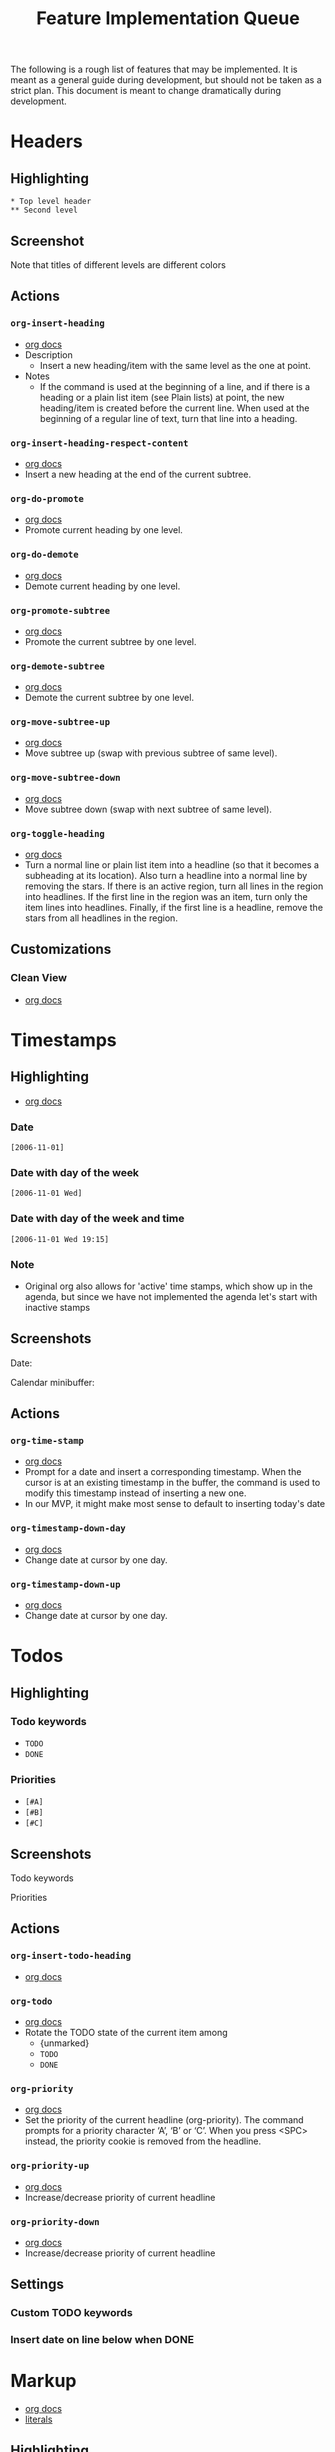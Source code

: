 #+TITLE: Feature Implementation Queue
The following is a rough list of features that may be implemented. It is meant as a general guide during development, but should not be taken as a strict plan. This document is meant to change dramatically during development.
* Headers
** Highlighting
: * Top level header
: ** Second level
** Screenshot
Note that titles of different levels are different colors
[[file:img/ordered_lists.png]]
** Actions
*** ~org-insert-heading~
- [[http://orgmode.org/manual/Structure-editing.html#Structure-editing][org docs]]
- Description
  - Insert a new heading/item with the same level as the one at point.
- Notes
  - If the command is used at the beginning of a line, and if there is a heading or a plain list item (see Plain lists) at point, the new heading/item is created before the current line. When used at the beginning of a regular line of text, turn that line into a heading.
*** ~org-insert-heading-respect-content~
- [[http://orgmode.org/manual/Structure-editing.html#Structure-editing][org docs]]
- Insert a new heading at the end of the current subtree.
*** ~org-do-promote~
- [[http://orgmode.org/manual/Structure-editing.html#Structure-editing][org docs]]
- Promote current heading by one level. 
*** ~org-do-demote~
- [[http://orgmode.org/manual/Structure-editing.html#Structure-editing][org docs]]
- Demote current heading by one level.
*** ~org-promote-subtree~
- [[http://orgmode.org/manual/Structure-editing.html#Structure-editing][org docs]]
- Promote the current subtree by one level. 
*** ~org-demote-subtree~
- [[http://orgmode.org/manual/Structure-editing.html#Structure-editing][org docs]]
- Demote the current subtree by one level.
*** ~org-move-subtree-up~
- [[http://orgmode.org/manual/Structure-editing.html#Structure-editing][org docs]]
- Move subtree up (swap with previous subtree of same level). 
*** ~org-move-subtree-down~
- [[http://orgmode.org/manual/Structure-editing.html#Structure-editing][org docs]]
- Move subtree down (swap with next subtree of same level).
*** ~org-toggle-heading~
- [[http://orgmode.org/manual/Structure-editing.html#Structure-editing][org docs]]
- Turn a normal line or plain list item into a headline (so that it becomes a subheading at its location). Also turn a headline into a normal line by removing the stars. If there is an active region, turn all lines in the region into headlines. If the first line in the region was an item, turn only the item lines into headlines. Finally, if the first line is a headline, remove the stars from all headlines in the region.
** Customizations
*** Clean View
- [[http://orgmode.org/manual/Clean-view.html#Clean-view][org docs]]
* Timestamps
** Highlighting
- [[http://orgmode.org/manual/Timestamps.html#Timestamps][org docs]]
*** Date
: [2006-11-01]
*** Date with day of the week
: [2006-11-01 Wed]
*** Date with day of the week and time
: [2006-11-01 Wed 19:15]
*** Note
- Original org also allows for 'active' time stamps, which show up in the agenda, but since we have not implemented the agenda let's start with inactive stamps
** Screenshots
Date: 
[[file:img/dates.png]]

Calendar minibuffer:
[[file:img/calendar.png]]
** Actions
*** ~org-time-stamp~
- [[http://orgmode.org/manual/Creating-timestamps.html#Creating-timestamps][org docs]]
- Prompt for a date and insert a corresponding timestamp. When the cursor is at an existing timestamp in the buffer, the command is used to modify this timestamp instead of inserting a new one.
- In our MVP, it might make most sense to default to inserting today's date
*** ~org-timestamp-down-day~
- [[http://orgmode.org/manual/Creating-timestamps.html#Creating-timestamps][org docs]]
- Change date at cursor by one day.
*** ~org-timestamp-down-up~
- [[http://orgmode.org/manual/Creating-timestamps.html#Creating-timestamps][org docs]]
- Change date at cursor by one day.
* Todos
** Highlighting
*** Todo keywords
- ~TODO~
- ~DONE~
*** Priorities
- ~[#A]~ 
- ~[#B]~ 
- ~[#C]~ 
** Screenshots
Todo keywords
[[file:img/todo_keyword.png]]

Priorities
[[file:img/priorities.png]]
** Actions
*** ~org-insert-todo-heading~
- [[http://orgmode.org/manual/Structure-editing.html#Structure-editing][org docs]]
*** ~org-todo~
- [[http://orgmode.org/manual/TODO-basics.html#TODO-basics][org docs]]
- Rotate the TODO state of the current item among
  - {unmarked}
  - ~TODO~
  - ~DONE~
*** ~org-priority~
- [[http://orgmode.org/manual/Priorities.html#Priorities][org docs]]
- Set the priority of the current headline (org-priority). The command prompts for a priority character ‘A’, ‘B’ or ‘C’. When you press <SPC> instead, the priority cookie is removed from the headline.
*** ~org-priority-up~
- [[http://orgmode.org/manual/Priorities.html#Priorities][org docs]]
- Increase/decrease priority of current headline
*** ~org-priority-down~
- [[http://orgmode.org/manual/Priorities.html#Priorities][org docs]]
- Increase/decrease priority of current headline
** Settings
*** Custom TODO keywords
*** Insert date on line below when DONE
* Markup
- [[http://orgmode.org/manual/Emphasis-and-monospace.html#Emphasis-and-monospace][org docs]]
- [[http://orgmode.org/manual/Literal-examples.html#Literal-examples][literals]]
** Highlighting
- =*bold*=
- =/italic/=
- =_underlined_=
- =~code~=
- ==verbatim==
- : literal
** Screenshot
[[file:img/span_styling_2.png]]
** Actions
*** ~org-bold~
Surround selected word with *
*** ~org-italic~
Surround selected word with /
*** ~org-underline~
Surround selected word with _
*** ~org-code~
Surround selected word with ~
*** ~org-verbose~
Surround selected word with =
*** ~org-literal~
Prepend current line with =: =
* Plain Lists
- [[http://orgmode.org/manual/Plain-lists.html#Plain-lists][org docs]]
** Syntax
Note: these don't receive any highlighting. The notes below are just for reference when defining actions. 
*** Unordered
- Unordered list items start with ‘-’, ‘+’, or ‘*’ as bullets.
*** Ordered
- Ordered list items start with a numeral followed by either a period or a right parenthesis, such as ‘1.’ or ‘1)’. If you want a list to start with a different value (e.g., 20), start the text of the item with [@20]. Those constructs can be used in any item of the list in order to enforce a particular numbering.
** Screenshots
Unordered lists:
[[file:img/unordered_lists.png]]

Ordered lists:
[[file:img/ordered_lists.png]]
** Actions
*** ~org-move-subtree-up~
- [[http://orgmode.org/manual/Plain-lists.html#Plain-lists][org docs]]
- Move the item including subitems up/down8 (swap with previous/next item of same indentation). If the list is ordered, renumbering is automatic. 
*** ~org-move-subtree-down~
- [[http://orgmode.org/manual/Plain-lists.html#Plain-lists][org docs]]
- Move the item including subitems up/down8 (swap with previous/next item of same indentation). If the list is ordered, renumbering is automatic. 
*** ~org-insert-heading~
- [[http://orgmode.org/manual/Plain-lists.html#Plain-lists][org docs]]
- Insert new item at current level. With a prefix argument, force a new heading (see Structure editing). If this command is used in the middle of an item, that item is split in two, and the second part becomes the new item6. If this command is executed before item's body, the new item is created before the current one.
*** ~org-demote-heading~
*** ~org-promote-heading~
* Links
** Highlighting
- [[http://orgmode.org/manual/Link-format.html#Link-format][org docs]]
*** File links
- =[[link][description]]= 
- =[[link]]=
- file:projects.org
*** URL links
*** Image links
** Actions
*** ~org-insert-link~
- [[http://orgmode.org/manual/Handling-links.html#Handling-links][org docs]]
- Insert a linkThis prompts for a link to be inserted into the buffer. You can just type a link, using text for an internal link, or one of the link type prefixes mentioned in the examples above. The link will be inserted into the buffer, along with a descriptive text. If some text was selected when this command is called, the selected text becomes the default description.
*** ~org-open-at-point~
- [[http://orgmode.org/manual/Handling-links.html#Handling-links][org docs]]
- Open link at point. This will launch a web browser for URLs
- it will visit text and remote files in ‘file:’ links with [VSCode]
*** ~org-toggle-inline-images~
- [[http://orgmode.org/manual/Handling-links.html#Handling-links][org docs]]
- Note: This could also be treated as a customization, but has been categorized as an action here in keeping with original Org
* Deprioritized
** Checkboxes
- [[http://orgmode.org/manual/Breaking-down-tasks.html#Breaking-down-tasks][org docs]]
- Percent complete
** Source code blocks
*** Highlighting
**** Example (no specific highlighting)
**** Source (specific programming languages)
** Folding 
[tabled until later date: VS Code only supports folding by indentation]
*** Actions
**** ~org-cycle~
- [[http://orgmode.org/manual/Global-and-local-cycling.html#Global-and-local-cycling][org docs]]
***** All content
***** Subheaders
**** ~org-global-cycle~
*** Settings
**** Folded or unfolded by default
** Sort
*** Actions
**** ~org-sort~
- [[http://orgmode.org/manual/Structure-editing.html#Structure-editing][org docs]]
- Sort same-level entries. When there is an active region, all entries in the region will be sorted. Otherwise the children of the current headline are sorted. The command prompts for the sorting method, which can be alphabetically, numerically, by time (first timestamp with active preferred, creation time, scheduled time, deadline time), by priority, by TODO keyword (in the sequence the keywords have been defined in the setup) or by the value of a property. Reverse sorting is possible as well. You can also supply your own function to extract the sorting key. With a C-u prefix, sorting will be case-sensitive. 
** Capture
** Tables
*** Actions
**** Insert new cell
**** Calc formulas
**** Import from ~.csv~
** Clock in
** Clock table
** Agendas
** Exporting
** Checkboxes
** Time ranges
** Motion
** Drawers
** Footnotes
